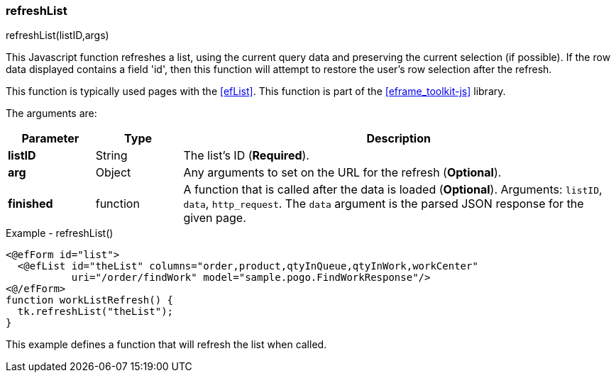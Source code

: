 
=== refreshList

.refreshList(listID,args)

This Javascript function refreshes a list, using the current query data and preserving the
current selection (if possible).  If the row data displayed contains a field 'id', then this
function will attempt to restore the user's row selection after the refresh.

This function is typically used pages with the <<efList>>.
This function is part of the <<eframe_toolkit-js>> library.

The arguments are:

[cols=".^1,1,5"]
|===
|Parameter|Type|Description

|*listID*|String| The list's ID (*Required*).
|*arg*|Object| Any arguments to set on the URL for the refresh (*Optional*).
|*finished*|function| A function that is called after the data is loaded (*Optional*).
                     Arguments: `listID`, `data`, `http_request`.  The `data` argument
                     is the parsed JSON response for the given page.
|===


[source,html]
.Example - refreshList()
----
<@efForm id="list">
  <@efList id="theList" columns="order,product,qtyInQueue,qtyInWork,workCenter"
           uri="/order/findWork" model="sample.pogo.FindWorkResponse"/>
<@/efForm>
function workListRefresh() {
  tk.refreshList("theList");
}

----


This example defines a function that will refresh the list when called.



